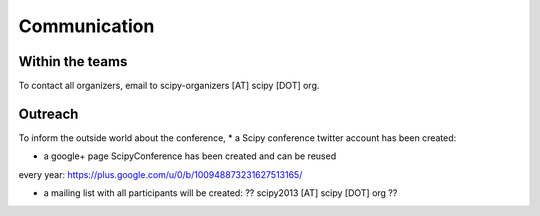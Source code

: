 
=====================
Communication
=====================

Within the teams
===========

To contact all organizers, email to scipy-organizers [AT] scipy [DOT] org.


Outreach
======

To inform the outside world about the conference, 
* a Scipy conference twitter account has been created:

* a google+ page ScipyConference has been created and can be reused
every year:
https://plus.google.com/u/0/b/100948873231627513165/

* a mailing list with all participants will be created: ?? scipy2013
  [AT] scipy [DOT] org ??

